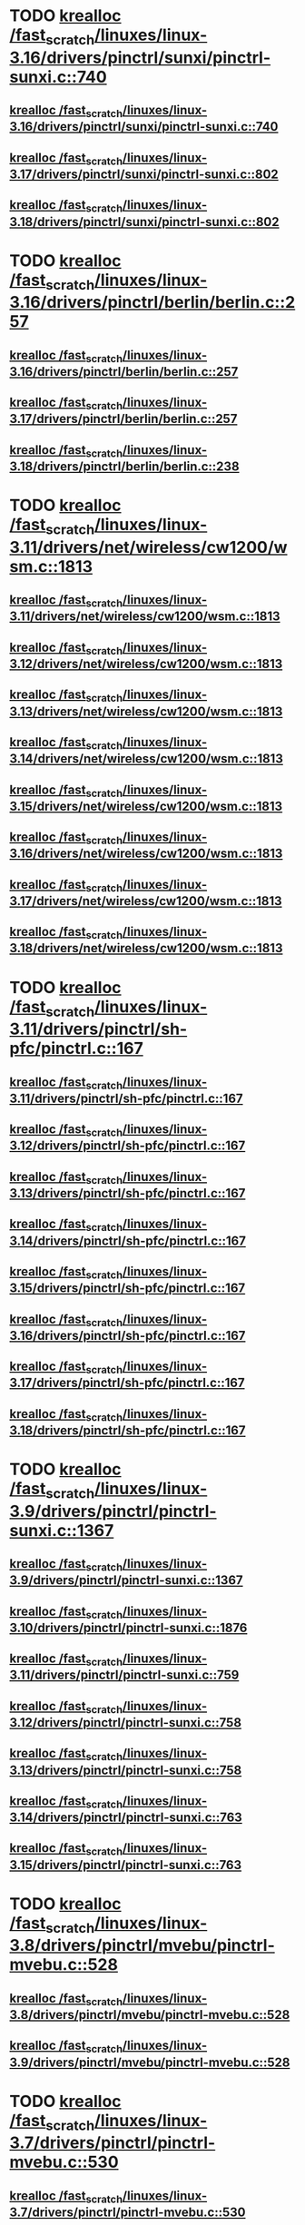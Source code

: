 * TODO [[view:/fast_scratch/linuxes/linux-3.16/drivers/pinctrl/sunxi/pinctrl-sunxi.c::face=ovl-face1::linb=740::colb=19::cole=27][krealloc /fast_scratch/linuxes/linux-3.16/drivers/pinctrl/sunxi/pinctrl-sunxi.c::740]]
** [[view:/fast_scratch/linuxes/linux-3.16/drivers/pinctrl/sunxi/pinctrl-sunxi.c::face=ovl-face1::linb=740::colb=19::cole=27][krealloc /fast_scratch/linuxes/linux-3.16/drivers/pinctrl/sunxi/pinctrl-sunxi.c::740]]
** [[view:/fast_scratch/linuxes/linux-3.17/drivers/pinctrl/sunxi/pinctrl-sunxi.c::face=ovl-face1::linb=802::colb=19::cole=27][krealloc /fast_scratch/linuxes/linux-3.17/drivers/pinctrl/sunxi/pinctrl-sunxi.c::802]]
** [[view:/fast_scratch/linuxes/linux-3.18/drivers/pinctrl/sunxi/pinctrl-sunxi.c::face=ovl-face1::linb=802::colb=19::cole=27][krealloc /fast_scratch/linuxes/linux-3.18/drivers/pinctrl/sunxi/pinctrl-sunxi.c::802]]
* TODO [[view:/fast_scratch/linuxes/linux-3.16/drivers/pinctrl/berlin/berlin.c::face=ovl-face1::linb=257::colb=20::cole=28][krealloc /fast_scratch/linuxes/linux-3.16/drivers/pinctrl/berlin/berlin.c::257]]
** [[view:/fast_scratch/linuxes/linux-3.16/drivers/pinctrl/berlin/berlin.c::face=ovl-face1::linb=257::colb=20::cole=28][krealloc /fast_scratch/linuxes/linux-3.16/drivers/pinctrl/berlin/berlin.c::257]]
** [[view:/fast_scratch/linuxes/linux-3.17/drivers/pinctrl/berlin/berlin.c::face=ovl-face1::linb=257::colb=20::cole=28][krealloc /fast_scratch/linuxes/linux-3.17/drivers/pinctrl/berlin/berlin.c::257]]
** [[view:/fast_scratch/linuxes/linux-3.18/drivers/pinctrl/berlin/berlin.c::face=ovl-face1::linb=238::colb=20::cole=28][krealloc /fast_scratch/linuxes/linux-3.18/drivers/pinctrl/berlin/berlin.c::238]]
* TODO [[view:/fast_scratch/linuxes/linux-3.11/drivers/net/wireless/cw1200/wsm.c::face=ovl-face1::linb=1813::colb=14::cole=22][krealloc /fast_scratch/linuxes/linux-3.11/drivers/net/wireless/cw1200/wsm.c::1813]]
** [[view:/fast_scratch/linuxes/linux-3.11/drivers/net/wireless/cw1200/wsm.c::face=ovl-face1::linb=1813::colb=14::cole=22][krealloc /fast_scratch/linuxes/linux-3.11/drivers/net/wireless/cw1200/wsm.c::1813]]
** [[view:/fast_scratch/linuxes/linux-3.12/drivers/net/wireless/cw1200/wsm.c::face=ovl-face1::linb=1813::colb=14::cole=22][krealloc /fast_scratch/linuxes/linux-3.12/drivers/net/wireless/cw1200/wsm.c::1813]]
** [[view:/fast_scratch/linuxes/linux-3.13/drivers/net/wireless/cw1200/wsm.c::face=ovl-face1::linb=1813::colb=14::cole=22][krealloc /fast_scratch/linuxes/linux-3.13/drivers/net/wireless/cw1200/wsm.c::1813]]
** [[view:/fast_scratch/linuxes/linux-3.14/drivers/net/wireless/cw1200/wsm.c::face=ovl-face1::linb=1813::colb=14::cole=22][krealloc /fast_scratch/linuxes/linux-3.14/drivers/net/wireless/cw1200/wsm.c::1813]]
** [[view:/fast_scratch/linuxes/linux-3.15/drivers/net/wireless/cw1200/wsm.c::face=ovl-face1::linb=1813::colb=14::cole=22][krealloc /fast_scratch/linuxes/linux-3.15/drivers/net/wireless/cw1200/wsm.c::1813]]
** [[view:/fast_scratch/linuxes/linux-3.16/drivers/net/wireless/cw1200/wsm.c::face=ovl-face1::linb=1813::colb=14::cole=22][krealloc /fast_scratch/linuxes/linux-3.16/drivers/net/wireless/cw1200/wsm.c::1813]]
** [[view:/fast_scratch/linuxes/linux-3.17/drivers/net/wireless/cw1200/wsm.c::face=ovl-face1::linb=1813::colb=14::cole=22][krealloc /fast_scratch/linuxes/linux-3.17/drivers/net/wireless/cw1200/wsm.c::1813]]
** [[view:/fast_scratch/linuxes/linux-3.18/drivers/net/wireless/cw1200/wsm.c::face=ovl-face1::linb=1813::colb=14::cole=22][krealloc /fast_scratch/linuxes/linux-3.18/drivers/net/wireless/cw1200/wsm.c::1813]]
* TODO [[view:/fast_scratch/linuxes/linux-3.11/drivers/pinctrl/sh-pfc/pinctrl.c::face=ovl-face1::linb=167::colb=8::cole=16][krealloc /fast_scratch/linuxes/linux-3.11/drivers/pinctrl/sh-pfc/pinctrl.c::167]]
** [[view:/fast_scratch/linuxes/linux-3.11/drivers/pinctrl/sh-pfc/pinctrl.c::face=ovl-face1::linb=167::colb=8::cole=16][krealloc /fast_scratch/linuxes/linux-3.11/drivers/pinctrl/sh-pfc/pinctrl.c::167]]
** [[view:/fast_scratch/linuxes/linux-3.12/drivers/pinctrl/sh-pfc/pinctrl.c::face=ovl-face1::linb=167::colb=8::cole=16][krealloc /fast_scratch/linuxes/linux-3.12/drivers/pinctrl/sh-pfc/pinctrl.c::167]]
** [[view:/fast_scratch/linuxes/linux-3.13/drivers/pinctrl/sh-pfc/pinctrl.c::face=ovl-face1::linb=167::colb=8::cole=16][krealloc /fast_scratch/linuxes/linux-3.13/drivers/pinctrl/sh-pfc/pinctrl.c::167]]
** [[view:/fast_scratch/linuxes/linux-3.14/drivers/pinctrl/sh-pfc/pinctrl.c::face=ovl-face1::linb=167::colb=8::cole=16][krealloc /fast_scratch/linuxes/linux-3.14/drivers/pinctrl/sh-pfc/pinctrl.c::167]]
** [[view:/fast_scratch/linuxes/linux-3.15/drivers/pinctrl/sh-pfc/pinctrl.c::face=ovl-face1::linb=167::colb=8::cole=16][krealloc /fast_scratch/linuxes/linux-3.15/drivers/pinctrl/sh-pfc/pinctrl.c::167]]
** [[view:/fast_scratch/linuxes/linux-3.16/drivers/pinctrl/sh-pfc/pinctrl.c::face=ovl-face1::linb=167::colb=8::cole=16][krealloc /fast_scratch/linuxes/linux-3.16/drivers/pinctrl/sh-pfc/pinctrl.c::167]]
** [[view:/fast_scratch/linuxes/linux-3.17/drivers/pinctrl/sh-pfc/pinctrl.c::face=ovl-face1::linb=167::colb=8::cole=16][krealloc /fast_scratch/linuxes/linux-3.17/drivers/pinctrl/sh-pfc/pinctrl.c::167]]
** [[view:/fast_scratch/linuxes/linux-3.18/drivers/pinctrl/sh-pfc/pinctrl.c::face=ovl-face1::linb=167::colb=8::cole=16][krealloc /fast_scratch/linuxes/linux-3.18/drivers/pinctrl/sh-pfc/pinctrl.c::167]]
* TODO [[view:/fast_scratch/linuxes/linux-3.9/drivers/pinctrl/pinctrl-sunxi.c::face=ovl-face1::linb=1367::colb=19::cole=27][krealloc /fast_scratch/linuxes/linux-3.9/drivers/pinctrl/pinctrl-sunxi.c::1367]]
** [[view:/fast_scratch/linuxes/linux-3.9/drivers/pinctrl/pinctrl-sunxi.c::face=ovl-face1::linb=1367::colb=19::cole=27][krealloc /fast_scratch/linuxes/linux-3.9/drivers/pinctrl/pinctrl-sunxi.c::1367]]
** [[view:/fast_scratch/linuxes/linux-3.10/drivers/pinctrl/pinctrl-sunxi.c::face=ovl-face1::linb=1876::colb=19::cole=27][krealloc /fast_scratch/linuxes/linux-3.10/drivers/pinctrl/pinctrl-sunxi.c::1876]]
** [[view:/fast_scratch/linuxes/linux-3.11/drivers/pinctrl/pinctrl-sunxi.c::face=ovl-face1::linb=759::colb=19::cole=27][krealloc /fast_scratch/linuxes/linux-3.11/drivers/pinctrl/pinctrl-sunxi.c::759]]
** [[view:/fast_scratch/linuxes/linux-3.12/drivers/pinctrl/pinctrl-sunxi.c::face=ovl-face1::linb=758::colb=19::cole=27][krealloc /fast_scratch/linuxes/linux-3.12/drivers/pinctrl/pinctrl-sunxi.c::758]]
** [[view:/fast_scratch/linuxes/linux-3.13/drivers/pinctrl/pinctrl-sunxi.c::face=ovl-face1::linb=758::colb=19::cole=27][krealloc /fast_scratch/linuxes/linux-3.13/drivers/pinctrl/pinctrl-sunxi.c::758]]
** [[view:/fast_scratch/linuxes/linux-3.14/drivers/pinctrl/pinctrl-sunxi.c::face=ovl-face1::linb=763::colb=19::cole=27][krealloc /fast_scratch/linuxes/linux-3.14/drivers/pinctrl/pinctrl-sunxi.c::763]]
** [[view:/fast_scratch/linuxes/linux-3.15/drivers/pinctrl/pinctrl-sunxi.c::face=ovl-face1::linb=763::colb=19::cole=27][krealloc /fast_scratch/linuxes/linux-3.15/drivers/pinctrl/pinctrl-sunxi.c::763]]
* TODO [[view:/fast_scratch/linuxes/linux-3.8/drivers/pinctrl/mvebu/pinctrl-mvebu.c::face=ovl-face1::linb=528::colb=9::cole=17][krealloc /fast_scratch/linuxes/linux-3.8/drivers/pinctrl/mvebu/pinctrl-mvebu.c::528]]
** [[view:/fast_scratch/linuxes/linux-3.8/drivers/pinctrl/mvebu/pinctrl-mvebu.c::face=ovl-face1::linb=528::colb=9::cole=17][krealloc /fast_scratch/linuxes/linux-3.8/drivers/pinctrl/mvebu/pinctrl-mvebu.c::528]]
** [[view:/fast_scratch/linuxes/linux-3.9/drivers/pinctrl/mvebu/pinctrl-mvebu.c::face=ovl-face1::linb=528::colb=9::cole=17][krealloc /fast_scratch/linuxes/linux-3.9/drivers/pinctrl/mvebu/pinctrl-mvebu.c::528]]
* TODO [[view:/fast_scratch/linuxes/linux-3.7/drivers/pinctrl/pinctrl-mvebu.c::face=ovl-face1::linb=530::colb=9::cole=17][krealloc /fast_scratch/linuxes/linux-3.7/drivers/pinctrl/pinctrl-mvebu.c::530]]
** [[view:/fast_scratch/linuxes/linux-3.7/drivers/pinctrl/pinctrl-mvebu.c::face=ovl-face1::linb=530::colb=9::cole=17][krealloc /fast_scratch/linuxes/linux-3.7/drivers/pinctrl/pinctrl-mvebu.c::530]]
* TODO [[view:/fast_scratch/linuxes/linux-3.5/fs/exofs/sys.c::face=ovl-face1::linb=84::colb=12::cole=20][krealloc /fast_scratch/linuxes/linux-3.5/fs/exofs/sys.c::84]]
** [[view:/fast_scratch/linuxes/linux-3.5/fs/exofs/sys.c::face=ovl-face1::linb=84::colb=12::cole=20][krealloc /fast_scratch/linuxes/linux-3.5/fs/exofs/sys.c::84]]
** [[view:/fast_scratch/linuxes/linux-3.6/fs/exofs/sys.c::face=ovl-face1::linb=84::colb=12::cole=20][krealloc /fast_scratch/linuxes/linux-3.6/fs/exofs/sys.c::84]]
* TODO [[view:/fast_scratch/linuxes/linux-3.4/drivers/gpu/drm/drm_edid_load.c::face=ovl-face1::linb=198::colb=9::cole=17][krealloc /fast_scratch/linuxes/linux-3.4/drivers/gpu/drm/drm_edid_load.c::198]]
** [[view:/fast_scratch/linuxes/linux-3.4/drivers/gpu/drm/drm_edid_load.c::face=ovl-face1::linb=198::colb=9::cole=17][krealloc /fast_scratch/linuxes/linux-3.4/drivers/gpu/drm/drm_edid_load.c::198]]
** [[view:/fast_scratch/linuxes/linux-3.5/drivers/gpu/drm/drm_edid_load.c::face=ovl-face1::linb=198::colb=9::cole=17][krealloc /fast_scratch/linuxes/linux-3.5/drivers/gpu/drm/drm_edid_load.c::198]]
* TODO [[view:/fast_scratch/linuxes/linux-3.1/sound/soc/soc-dapm.c::face=ovl-face1::linb=547::colb=9::cole=17][krealloc /fast_scratch/linuxes/linux-3.1/sound/soc/soc-dapm.c::547]]
** [[view:/fast_scratch/linuxes/linux-3.1/sound/soc/soc-dapm.c::face=ovl-face1::linb=547::colb=9::cole=17][krealloc /fast_scratch/linuxes/linux-3.1/sound/soc/soc-dapm.c::547]]
** [[view:/fast_scratch/linuxes/linux-3.2/sound/soc/soc-dapm.c::face=ovl-face1::linb=569::colb=9::cole=17][krealloc /fast_scratch/linuxes/linux-3.2/sound/soc/soc-dapm.c::569]]
** [[view:/fast_scratch/linuxes/linux-3.3/sound/soc/soc-dapm.c::face=ovl-face1::linb=571::colb=9::cole=17][krealloc /fast_scratch/linuxes/linux-3.3/sound/soc/soc-dapm.c::571]]
** [[view:/fast_scratch/linuxes/linux-3.4/sound/soc/soc-dapm.c::face=ovl-face1::linb=594::colb=9::cole=17][krealloc /fast_scratch/linuxes/linux-3.4/sound/soc/soc-dapm.c::594]]
** [[view:/fast_scratch/linuxes/linux-3.5/sound/soc/soc-dapm.c::face=ovl-face1::linb=619::colb=9::cole=17][krealloc /fast_scratch/linuxes/linux-3.5/sound/soc/soc-dapm.c::619]]
** [[view:/fast_scratch/linuxes/linux-3.6/sound/soc/soc-dapm.c::face=ovl-face1::linb=625::colb=9::cole=17][krealloc /fast_scratch/linuxes/linux-3.6/sound/soc/soc-dapm.c::625]]
** [[view:/fast_scratch/linuxes/linux-3.7/sound/soc/soc-dapm.c::face=ovl-face1::linb=645::colb=9::cole=17][krealloc /fast_scratch/linuxes/linux-3.7/sound/soc/soc-dapm.c::645]]
** [[view:/fast_scratch/linuxes/linux-3.8/sound/soc/soc-dapm.c::face=ovl-face1::linb=645::colb=9::cole=17][krealloc /fast_scratch/linuxes/linux-3.8/sound/soc/soc-dapm.c::645]]
** [[view:/fast_scratch/linuxes/linux-3.9/sound/soc/soc-dapm.c::face=ovl-face1::linb=645::colb=9::cole=17][krealloc /fast_scratch/linuxes/linux-3.9/sound/soc/soc-dapm.c::645]]
** [[view:/fast_scratch/linuxes/linux-3.10/sound/soc/soc-dapm.c::face=ovl-face1::linb=555::colb=9::cole=17][krealloc /fast_scratch/linuxes/linux-3.10/sound/soc/soc-dapm.c::555]]
** [[view:/fast_scratch/linuxes/linux-3.11/sound/soc/soc-dapm.c::face=ovl-face1::linb=559::colb=9::cole=17][krealloc /fast_scratch/linuxes/linux-3.11/sound/soc/soc-dapm.c::559]]
* TODO [[view:/fast_scratch/linuxes/linux-3.1/net/core/dev.c::face=ovl-face1::linb=1071::colb=16::cole=24][krealloc /fast_scratch/linuxes/linux-3.1/net/core/dev.c::1071]]
** [[view:/fast_scratch/linuxes/linux-3.1/net/core/dev.c::face=ovl-face1::linb=1071::colb=16::cole=24][krealloc /fast_scratch/linuxes/linux-3.1/net/core/dev.c::1071]]
** [[view:/fast_scratch/linuxes/linux-3.2/net/core/dev.c::face=ovl-face1::linb=1075::colb=16::cole=24][krealloc /fast_scratch/linuxes/linux-3.2/net/core/dev.c::1075]]
** [[view:/fast_scratch/linuxes/linux-3.3/net/core/dev.c::face=ovl-face1::linb=1074::colb=16::cole=24][krealloc /fast_scratch/linuxes/linux-3.3/net/core/dev.c::1074]]
** [[view:/fast_scratch/linuxes/linux-3.4/net/core/dev.c::face=ovl-face1::linb=1072::colb=16::cole=24][krealloc /fast_scratch/linuxes/linux-3.4/net/core/dev.c::1072]]
** [[view:/fast_scratch/linuxes/linux-3.5/net/core/dev.c::face=ovl-face1::linb=1071::colb=16::cole=24][krealloc /fast_scratch/linuxes/linux-3.5/net/core/dev.c::1071]]
* TODO [[view:/fast_scratch/linuxes/linux-3.1/net/wireless/scan.c::face=ovl-face1::linb=555::colb=11::cole=19][krealloc /fast_scratch/linuxes/linux-3.1/net/wireless/scan.c::555]]
** [[view:/fast_scratch/linuxes/linux-3.1/net/wireless/scan.c::face=ovl-face1::linb=555::colb=11::cole=19][krealloc /fast_scratch/linuxes/linux-3.1/net/wireless/scan.c::555]]
** [[view:/fast_scratch/linuxes/linux-3.2/net/wireless/scan.c::face=ovl-face1::linb=586::colb=11::cole=19][krealloc /fast_scratch/linuxes/linux-3.2/net/wireless/scan.c::586]]
** [[view:/fast_scratch/linuxes/linux-3.3/net/wireless/scan.c::face=ovl-face1::linb=682::colb=11::cole=19][krealloc /fast_scratch/linuxes/linux-3.3/net/wireless/scan.c::682]]
** [[view:/fast_scratch/linuxes/linux-3.4/net/wireless/scan.c::face=ovl-face1::linb=682::colb=11::cole=19][krealloc /fast_scratch/linuxes/linux-3.4/net/wireless/scan.c::682]]
** [[view:/fast_scratch/linuxes/linux-3.5/net/wireless/scan.c::face=ovl-face1::linb=686::colb=11::cole=19][krealloc /fast_scratch/linuxes/linux-3.5/net/wireless/scan.c::686]]
** [[view:/fast_scratch/linuxes/linux-3.6/net/wireless/scan.c::face=ovl-face1::linb=688::colb=11::cole=19][krealloc /fast_scratch/linuxes/linux-3.6/net/wireless/scan.c::688]]
** [[view:/fast_scratch/linuxes/linux-3.7/net/wireless/scan.c::face=ovl-face1::linb=688::colb=11::cole=19][krealloc /fast_scratch/linuxes/linux-3.7/net/wireless/scan.c::688]]
* TODO [[view:/fast_scratch/linuxes/linux-3.1/net/wireless/scan.c::face=ovl-face1::linb=519::colb=11::cole=19][krealloc /fast_scratch/linuxes/linux-3.1/net/wireless/scan.c::519]]
** [[view:/fast_scratch/linuxes/linux-3.1/net/wireless/scan.c::face=ovl-face1::linb=519::colb=11::cole=19][krealloc /fast_scratch/linuxes/linux-3.1/net/wireless/scan.c::519]]
** [[view:/fast_scratch/linuxes/linux-3.2/net/wireless/scan.c::face=ovl-face1::linb=550::colb=11::cole=19][krealloc /fast_scratch/linuxes/linux-3.2/net/wireless/scan.c::550]]
** [[view:/fast_scratch/linuxes/linux-3.3/net/wireless/scan.c::face=ovl-face1::linb=646::colb=11::cole=19][krealloc /fast_scratch/linuxes/linux-3.3/net/wireless/scan.c::646]]
** [[view:/fast_scratch/linuxes/linux-3.4/net/wireless/scan.c::face=ovl-face1::linb=646::colb=11::cole=19][krealloc /fast_scratch/linuxes/linux-3.4/net/wireless/scan.c::646]]
** [[view:/fast_scratch/linuxes/linux-3.5/net/wireless/scan.c::face=ovl-face1::linb=650::colb=11::cole=19][krealloc /fast_scratch/linuxes/linux-3.5/net/wireless/scan.c::650]]
** [[view:/fast_scratch/linuxes/linux-3.6/net/wireless/scan.c::face=ovl-face1::linb=652::colb=11::cole=19][krealloc /fast_scratch/linuxes/linux-3.6/net/wireless/scan.c::652]]
** [[view:/fast_scratch/linuxes/linux-3.7/net/wireless/scan.c::face=ovl-face1::linb=652::colb=11::cole=19][krealloc /fast_scratch/linuxes/linux-3.7/net/wireless/scan.c::652]]
* TODO [[view:/fast_scratch/linuxes/linux-3.1/kernel/params.c::face=ovl-face1::linb=609::colb=9::cole=17][krealloc /fast_scratch/linuxes/linux-3.1/kernel/params.c::609]]
** [[view:/fast_scratch/linuxes/linux-3.1/kernel/params.c::face=ovl-face1::linb=609::colb=9::cole=17][krealloc /fast_scratch/linuxes/linux-3.1/kernel/params.c::609]]
** [[view:/fast_scratch/linuxes/linux-3.2/kernel/params.c::face=ovl-face1::linb=616::colb=9::cole=17][krealloc /fast_scratch/linuxes/linux-3.2/kernel/params.c::616]]
** [[view:/fast_scratch/linuxes/linux-3.3/kernel/params.c::face=ovl-face1::linb=635::colb=9::cole=17][krealloc /fast_scratch/linuxes/linux-3.3/kernel/params.c::635]]
** [[view:/fast_scratch/linuxes/linux-3.4/kernel/params.c::face=ovl-face1::linb=623::colb=9::cole=17][krealloc /fast_scratch/linuxes/linux-3.4/kernel/params.c::623]]
** [[view:/fast_scratch/linuxes/linux-3.5/kernel/params.c::face=ovl-face1::linb=620::colb=9::cole=17][krealloc /fast_scratch/linuxes/linux-3.5/kernel/params.c::620]]
** [[view:/fast_scratch/linuxes/linux-3.6/kernel/params.c::face=ovl-face1::linb=620::colb=9::cole=17][krealloc /fast_scratch/linuxes/linux-3.6/kernel/params.c::620]]
** [[view:/fast_scratch/linuxes/linux-3.7/kernel/params.c::face=ovl-face1::linb=620::colb=9::cole=17][krealloc /fast_scratch/linuxes/linux-3.7/kernel/params.c::620]]
** [[view:/fast_scratch/linuxes/linux-3.8/kernel/params.c::face=ovl-face1::linb=620::colb=9::cole=17][krealloc /fast_scratch/linuxes/linux-3.8/kernel/params.c::620]]
** [[view:/fast_scratch/linuxes/linux-3.9/kernel/params.c::face=ovl-face1::linb=620::colb=9::cole=17][krealloc /fast_scratch/linuxes/linux-3.9/kernel/params.c::620]]
** [[view:/fast_scratch/linuxes/linux-3.10/kernel/params.c::face=ovl-face1::linb=623::colb=9::cole=17][krealloc /fast_scratch/linuxes/linux-3.10/kernel/params.c::623]]
** [[view:/fast_scratch/linuxes/linux-3.11/kernel/params.c::face=ovl-face1::linb=623::colb=9::cole=17][krealloc /fast_scratch/linuxes/linux-3.11/kernel/params.c::623]]
** [[view:/fast_scratch/linuxes/linux-3.12/kernel/params.c::face=ovl-face1::linb=626::colb=9::cole=17][krealloc /fast_scratch/linuxes/linux-3.12/kernel/params.c::626]]
** [[view:/fast_scratch/linuxes/linux-3.13/kernel/params.c::face=ovl-face1::linb=626::colb=9::cole=17][krealloc /fast_scratch/linuxes/linux-3.13/kernel/params.c::626]]
** [[view:/fast_scratch/linuxes/linux-3.14/kernel/params.c::face=ovl-face1::linb=619::colb=9::cole=17][krealloc /fast_scratch/linuxes/linux-3.14/kernel/params.c::619]]
** [[view:/fast_scratch/linuxes/linux-3.15/kernel/params.c::face=ovl-face1::linb=619::colb=9::cole=17][krealloc /fast_scratch/linuxes/linux-3.15/kernel/params.c::619]]
** [[view:/fast_scratch/linuxes/linux-3.16/kernel/params.c::face=ovl-face1::linb=622::colb=9::cole=17][krealloc /fast_scratch/linuxes/linux-3.16/kernel/params.c::622]]
** [[view:/fast_scratch/linuxes/linux-3.17/kernel/params.c::face=ovl-face1::linb=623::colb=9::cole=17][krealloc /fast_scratch/linuxes/linux-3.17/kernel/params.c::623]]
** [[view:/fast_scratch/linuxes/linux-3.18/kernel/params.c::face=ovl-face1::linb=633::colb=9::cole=17][krealloc /fast_scratch/linuxes/linux-3.18/kernel/params.c::633]]
* TODO [[view:/fast_scratch/linuxes/linux-3.1/fs/bio.c::face=ovl-face1::linb=98::colb=14::cole=22][krealloc /fast_scratch/linuxes/linux-3.1/fs/bio.c::98]]
** [[view:/fast_scratch/linuxes/linux-3.1/fs/bio.c::face=ovl-face1::linb=98::colb=14::cole=22][krealloc /fast_scratch/linuxes/linux-3.1/fs/bio.c::98]]
** [[view:/fast_scratch/linuxes/linux-3.2/fs/bio.c::face=ovl-face1::linb=98::colb=14::cole=22][krealloc /fast_scratch/linuxes/linux-3.2/fs/bio.c::98]]
** [[view:/fast_scratch/linuxes/linux-3.3/fs/bio.c::face=ovl-face1::linb=98::colb=14::cole=22][krealloc /fast_scratch/linuxes/linux-3.3/fs/bio.c::98]]
** [[view:/fast_scratch/linuxes/linux-3.4/fs/bio.c::face=ovl-face1::linb=98::colb=14::cole=22][krealloc /fast_scratch/linuxes/linux-3.4/fs/bio.c::98]]
** [[view:/fast_scratch/linuxes/linux-3.5/fs/bio.c::face=ovl-face1::linb=100::colb=14::cole=22][krealloc /fast_scratch/linuxes/linux-3.5/fs/bio.c::100]]
* TODO [[view:/fast_scratch/linuxes/linux-3.1/drivers/net/can/softing/softing_fw.c::face=ovl-face1::linb=202::colb=9::cole=17][krealloc /fast_scratch/linuxes/linux-3.1/drivers/net/can/softing/softing_fw.c::202]]
** [[view:/fast_scratch/linuxes/linux-3.1/drivers/net/can/softing/softing_fw.c::face=ovl-face1::linb=202::colb=9::cole=17][krealloc /fast_scratch/linuxes/linux-3.1/drivers/net/can/softing/softing_fw.c::202]]
** [[view:/fast_scratch/linuxes/linux-3.2/drivers/net/can/softing/softing_fw.c::face=ovl-face1::linb=202::colb=9::cole=17][krealloc /fast_scratch/linuxes/linux-3.2/drivers/net/can/softing/softing_fw.c::202]]
** [[view:/fast_scratch/linuxes/linux-3.3/drivers/net/can/softing/softing_fw.c::face=ovl-face1::linb=202::colb=9::cole=17][krealloc /fast_scratch/linuxes/linux-3.3/drivers/net/can/softing/softing_fw.c::202]]
** [[view:/fast_scratch/linuxes/linux-3.4/drivers/net/can/softing/softing_fw.c::face=ovl-face1::linb=202::colb=9::cole=17][krealloc /fast_scratch/linuxes/linux-3.4/drivers/net/can/softing/softing_fw.c::202]]
** [[view:/fast_scratch/linuxes/linux-3.5/drivers/net/can/softing/softing_fw.c::face=ovl-face1::linb=202::colb=9::cole=17][krealloc /fast_scratch/linuxes/linux-3.5/drivers/net/can/softing/softing_fw.c::202]]
* TODO [[view:/fast_scratch/linuxes/linux-3.1/drivers/net/wireless/rndis_wlan.c::face=ovl-face1::linb=1834::colb=10::cole=18][krealloc /fast_scratch/linuxes/linux-3.1/drivers/net/wireless/rndis_wlan.c::1834]]
** [[view:/fast_scratch/linuxes/linux-3.1/drivers/net/wireless/rndis_wlan.c::face=ovl-face1::linb=1834::colb=10::cole=18][krealloc /fast_scratch/linuxes/linux-3.1/drivers/net/wireless/rndis_wlan.c::1834]]
** [[view:/fast_scratch/linuxes/linux-3.2/drivers/net/wireless/rndis_wlan.c::face=ovl-face1::linb=1832::colb=10::cole=18][krealloc /fast_scratch/linuxes/linux-3.2/drivers/net/wireless/rndis_wlan.c::1832]]
** [[view:/fast_scratch/linuxes/linux-3.3/drivers/net/wireless/rndis_wlan.c::face=ovl-face1::linb=1864::colb=10::cole=18][krealloc /fast_scratch/linuxes/linux-3.3/drivers/net/wireless/rndis_wlan.c::1864]]
** [[view:/fast_scratch/linuxes/linux-3.4/drivers/net/wireless/rndis_wlan.c::face=ovl-face1::linb=1866::colb=10::cole=18][krealloc /fast_scratch/linuxes/linux-3.4/drivers/net/wireless/rndis_wlan.c::1866]]
** [[view:/fast_scratch/linuxes/linux-3.5/drivers/net/wireless/rndis_wlan.c::face=ovl-face1::linb=1836::colb=10::cole=18][krealloc /fast_scratch/linuxes/linux-3.5/drivers/net/wireless/rndis_wlan.c::1836]]
* TODO [[view:/fast_scratch/linuxes/linux-3.1/drivers/media/media-entity.c::face=ovl-face1::linb=324::colb=10::cole=18][krealloc /fast_scratch/linuxes/linux-3.1/drivers/media/media-entity.c::324]]
** [[view:/fast_scratch/linuxes/linux-3.1/drivers/media/media-entity.c::face=ovl-face1::linb=324::colb=10::cole=18][krealloc /fast_scratch/linuxes/linux-3.1/drivers/media/media-entity.c::324]]
** [[view:/fast_scratch/linuxes/linux-3.2/drivers/media/media-entity.c::face=ovl-face1::linb=324::colb=10::cole=18][krealloc /fast_scratch/linuxes/linux-3.2/drivers/media/media-entity.c::324]]
** [[view:/fast_scratch/linuxes/linux-3.3/drivers/media/media-entity.c::face=ovl-face1::linb=324::colb=10::cole=18][krealloc /fast_scratch/linuxes/linux-3.3/drivers/media/media-entity.c::324]]
** [[view:/fast_scratch/linuxes/linux-3.4/drivers/media/media-entity.c::face=ovl-face1::linb=324::colb=10::cole=18][krealloc /fast_scratch/linuxes/linux-3.4/drivers/media/media-entity.c::324]]
** [[view:/fast_scratch/linuxes/linux-3.5/drivers/media/media-entity.c::face=ovl-face1::linb=377::colb=10::cole=18][krealloc /fast_scratch/linuxes/linux-3.5/drivers/media/media-entity.c::377]]
** [[view:/fast_scratch/linuxes/linux-3.6/drivers/media/media-entity.c::face=ovl-face1::linb=377::colb=10::cole=18][krealloc /fast_scratch/linuxes/linux-3.6/drivers/media/media-entity.c::377]]
** [[view:/fast_scratch/linuxes/linux-3.7/drivers/media/media-entity.c::face=ovl-face1::linb=377::colb=10::cole=18][krealloc /fast_scratch/linuxes/linux-3.7/drivers/media/media-entity.c::377]]
** [[view:/fast_scratch/linuxes/linux-3.8/drivers/media/media-entity.c::face=ovl-face1::linb=377::colb=10::cole=18][krealloc /fast_scratch/linuxes/linux-3.8/drivers/media/media-entity.c::377]]
** [[view:/fast_scratch/linuxes/linux-3.9/drivers/media/media-entity.c::face=ovl-face1::linb=377::colb=10::cole=18][krealloc /fast_scratch/linuxes/linux-3.9/drivers/media/media-entity.c::377]]
** [[view:/fast_scratch/linuxes/linux-3.10/drivers/media/media-entity.c::face=ovl-face1::linb=377::colb=10::cole=18][krealloc /fast_scratch/linuxes/linux-3.10/drivers/media/media-entity.c::377]]
** [[view:/fast_scratch/linuxes/linux-3.11/drivers/media/media-entity.c::face=ovl-face1::linb=377::colb=10::cole=18][krealloc /fast_scratch/linuxes/linux-3.11/drivers/media/media-entity.c::377]]
** [[view:/fast_scratch/linuxes/linux-3.12/drivers/media/media-entity.c::face=ovl-face1::linb=385::colb=10::cole=18][krealloc /fast_scratch/linuxes/linux-3.12/drivers/media/media-entity.c::385]]
** [[view:/fast_scratch/linuxes/linux-3.13/drivers/media/media-entity.c::face=ovl-face1::linb=385::colb=10::cole=18][krealloc /fast_scratch/linuxes/linux-3.13/drivers/media/media-entity.c::385]]
** [[view:/fast_scratch/linuxes/linux-3.14/drivers/media/media-entity.c::face=ovl-face1::linb=412::colb=10::cole=18][krealloc /fast_scratch/linuxes/linux-3.14/drivers/media/media-entity.c::412]]
** [[view:/fast_scratch/linuxes/linux-3.15/drivers/media/media-entity.c::face=ovl-face1::linb=412::colb=10::cole=18][krealloc /fast_scratch/linuxes/linux-3.15/drivers/media/media-entity.c::412]]
** [[view:/fast_scratch/linuxes/linux-3.16/drivers/media/media-entity.c::face=ovl-face1::linb=412::colb=10::cole=18][krealloc /fast_scratch/linuxes/linux-3.16/drivers/media/media-entity.c::412]]
** [[view:/fast_scratch/linuxes/linux-3.17/drivers/media/media-entity.c::face=ovl-face1::linb=412::colb=10::cole=18][krealloc /fast_scratch/linuxes/linux-3.17/drivers/media/media-entity.c::412]]
** [[view:/fast_scratch/linuxes/linux-3.18/drivers/media/media-entity.c::face=ovl-face1::linb=412::colb=10::cole=18][krealloc /fast_scratch/linuxes/linux-3.18/drivers/media/media-entity.c::412]]
* TODO [[view:/fast_scratch/linuxes/linux-3.1/drivers/platform/x86/dell-laptop.c::face=ovl-face1::linb=185::colb=13::cole=21][krealloc /fast_scratch/linuxes/linux-3.1/drivers/platform/x86/dell-laptop.c::185]]
** [[view:/fast_scratch/linuxes/linux-3.1/drivers/platform/x86/dell-laptop.c::face=ovl-face1::linb=185::colb=13::cole=21][krealloc /fast_scratch/linuxes/linux-3.1/drivers/platform/x86/dell-laptop.c::185]]
** [[view:/fast_scratch/linuxes/linux-3.2/drivers/platform/x86/dell-laptop.c::face=ovl-face1::linb=222::colb=13::cole=21][krealloc /fast_scratch/linuxes/linux-3.2/drivers/platform/x86/dell-laptop.c::222]]
** [[view:/fast_scratch/linuxes/linux-3.3/drivers/platform/x86/dell-laptop.c::face=ovl-face1::linb=222::colb=13::cole=21][krealloc /fast_scratch/linuxes/linux-3.3/drivers/platform/x86/dell-laptop.c::222]]
** [[view:/fast_scratch/linuxes/linux-3.4/drivers/platform/x86/dell-laptop.c::face=ovl-face1::linb=251::colb=13::cole=21][krealloc /fast_scratch/linuxes/linux-3.4/drivers/platform/x86/dell-laptop.c::251]]
** [[view:/fast_scratch/linuxes/linux-3.5/drivers/platform/x86/dell-laptop.c::face=ovl-face1::linb=245::colb=13::cole=21][krealloc /fast_scratch/linuxes/linux-3.5/drivers/platform/x86/dell-laptop.c::245]]
** [[view:/fast_scratch/linuxes/linux-3.6/drivers/platform/x86/dell-laptop.c::face=ovl-face1::linb=299::colb=13::cole=21][krealloc /fast_scratch/linuxes/linux-3.6/drivers/platform/x86/dell-laptop.c::299]]
** [[view:/fast_scratch/linuxes/linux-3.7/drivers/platform/x86/dell-laptop.c::face=ovl-face1::linb=299::colb=13::cole=21][krealloc /fast_scratch/linuxes/linux-3.7/drivers/platform/x86/dell-laptop.c::299]]
** [[view:/fast_scratch/linuxes/linux-3.8/drivers/platform/x86/dell-laptop.c::face=ovl-face1::linb=299::colb=13::cole=21][krealloc /fast_scratch/linuxes/linux-3.8/drivers/platform/x86/dell-laptop.c::299]]
** [[view:/fast_scratch/linuxes/linux-3.9/drivers/platform/x86/dell-laptop.c::face=ovl-face1::linb=299::colb=13::cole=21][krealloc /fast_scratch/linuxes/linux-3.9/drivers/platform/x86/dell-laptop.c::299]]
* TODO [[view:/fast_scratch/linuxes/linux-3.1/drivers/usb/gadget/f_hid.c::face=ovl-face1::linb=305::colb=25::cole=33][krealloc /fast_scratch/linuxes/linux-3.1/drivers/usb/gadget/f_hid.c::305]]
** [[view:/fast_scratch/linuxes/linux-3.1/drivers/usb/gadget/f_hid.c::face=ovl-face1::linb=305::colb=25::cole=33][krealloc /fast_scratch/linuxes/linux-3.1/drivers/usb/gadget/f_hid.c::305]]
** [[view:/fast_scratch/linuxes/linux-3.2/drivers/usb/gadget/f_hid.c::face=ovl-face1::linb=296::colb=25::cole=33][krealloc /fast_scratch/linuxes/linux-3.2/drivers/usb/gadget/f_hid.c::296]]
** [[view:/fast_scratch/linuxes/linux-3.3/drivers/usb/gadget/f_hid.c::face=ovl-face1::linb=296::colb=25::cole=33][krealloc /fast_scratch/linuxes/linux-3.3/drivers/usb/gadget/f_hid.c::296]]
** [[view:/fast_scratch/linuxes/linux-3.4/drivers/usb/gadget/f_hid.c::face=ovl-face1::linb=296::colb=25::cole=33][krealloc /fast_scratch/linuxes/linux-3.4/drivers/usb/gadget/f_hid.c::296]]
** [[view:/fast_scratch/linuxes/linux-3.5/drivers/usb/gadget/f_hid.c::face=ovl-face1::linb=296::colb=25::cole=33][krealloc /fast_scratch/linuxes/linux-3.5/drivers/usb/gadget/f_hid.c::296]]
* TODO [[view:/fast_scratch/linuxes/linux-3.1/drivers/usb/host/whci/qset.c::face=ovl-face1::linb=511::colb=18::cole=26][krealloc /fast_scratch/linuxes/linux-3.1/drivers/usb/host/whci/qset.c::511]]
** [[view:/fast_scratch/linuxes/linux-3.1/drivers/usb/host/whci/qset.c::face=ovl-face1::linb=511::colb=18::cole=26][krealloc /fast_scratch/linuxes/linux-3.1/drivers/usb/host/whci/qset.c::511]]
** [[view:/fast_scratch/linuxes/linux-3.2/drivers/usb/host/whci/qset.c::face=ovl-face1::linb=511::colb=18::cole=26][krealloc /fast_scratch/linuxes/linux-3.2/drivers/usb/host/whci/qset.c::511]]
** [[view:/fast_scratch/linuxes/linux-3.3/drivers/usb/host/whci/qset.c::face=ovl-face1::linb=511::colb=18::cole=26][krealloc /fast_scratch/linuxes/linux-3.3/drivers/usb/host/whci/qset.c::511]]
** [[view:/fast_scratch/linuxes/linux-3.4/drivers/usb/host/whci/qset.c::face=ovl-face1::linb=511::colb=18::cole=26][krealloc /fast_scratch/linuxes/linux-3.4/drivers/usb/host/whci/qset.c::511]]
** [[view:/fast_scratch/linuxes/linux-3.5/drivers/usb/host/whci/qset.c::face=ovl-face1::linb=511::colb=18::cole=26][krealloc /fast_scratch/linuxes/linux-3.5/drivers/usb/host/whci/qset.c::511]]
** [[view:/fast_scratch/linuxes/linux-3.6/drivers/usb/host/whci/qset.c::face=ovl-face1::linb=511::colb=18::cole=26][krealloc /fast_scratch/linuxes/linux-3.6/drivers/usb/host/whci/qset.c::511]]
* TODO [[view:/fast_scratch/linuxes/linux-3.1/drivers/usb/wusbcore/security.c::face=ovl-face1::linb=223::colb=8::cole=16][krealloc /fast_scratch/linuxes/linux-3.1/drivers/usb/wusbcore/security.c::223]]
** [[view:/fast_scratch/linuxes/linux-3.1/drivers/usb/wusbcore/security.c::face=ovl-face1::linb=223::colb=8::cole=16][krealloc /fast_scratch/linuxes/linux-3.1/drivers/usb/wusbcore/security.c::223]]
** [[view:/fast_scratch/linuxes/linux-3.2/drivers/usb/wusbcore/security.c::face=ovl-face1::linb=224::colb=8::cole=16][krealloc /fast_scratch/linuxes/linux-3.2/drivers/usb/wusbcore/security.c::224]]
** [[view:/fast_scratch/linuxes/linux-3.3/drivers/usb/wusbcore/security.c::face=ovl-face1::linb=224::colb=8::cole=16][krealloc /fast_scratch/linuxes/linux-3.3/drivers/usb/wusbcore/security.c::224]]
** [[view:/fast_scratch/linuxes/linux-3.4/drivers/usb/wusbcore/security.c::face=ovl-face1::linb=224::colb=8::cole=16][krealloc /fast_scratch/linuxes/linux-3.4/drivers/usb/wusbcore/security.c::224]]
** [[view:/fast_scratch/linuxes/linux-3.5/drivers/usb/wusbcore/security.c::face=ovl-face1::linb=224::colb=8::cole=16][krealloc /fast_scratch/linuxes/linux-3.5/drivers/usb/wusbcore/security.c::224]]
** [[view:/fast_scratch/linuxes/linux-3.6/drivers/usb/wusbcore/security.c::face=ovl-face1::linb=224::colb=8::cole=16][krealloc /fast_scratch/linuxes/linux-3.6/drivers/usb/wusbcore/security.c::224]]
* TODO [[view:/fast_scratch/linuxes/linux-3.1/arch/x86/platform/efi/efi.c::face=ovl-face1::linb=698::colb=15::cole=23][krealloc /fast_scratch/linuxes/linux-3.1/arch/x86/platform/efi/efi.c::698]]
** [[view:/fast_scratch/linuxes/linux-3.1/arch/x86/platform/efi/efi.c::face=ovl-face1::linb=698::colb=15::cole=23][krealloc /fast_scratch/linuxes/linux-3.1/arch/x86/platform/efi/efi.c::698]]
** [[view:/fast_scratch/linuxes/linux-3.2/arch/x86/platform/efi/efi.c::face=ovl-face1::linb=699::colb=15::cole=23][krealloc /fast_scratch/linuxes/linux-3.2/arch/x86/platform/efi/efi.c::699]]
** [[view:/fast_scratch/linuxes/linux-3.3/arch/x86/platform/efi/efi.c::face=ovl-face1::linb=697::colb=15::cole=23][krealloc /fast_scratch/linuxes/linux-3.3/arch/x86/platform/efi/efi.c::697]]
** [[view:/fast_scratch/linuxes/linux-3.4/arch/x86/platform/efi/efi.c::face=ovl-face1::linb=858::colb=15::cole=23][krealloc /fast_scratch/linuxes/linux-3.4/arch/x86/platform/efi/efi.c::858]]
** [[view:/fast_scratch/linuxes/linux-3.5/arch/x86/platform/efi/efi.c::face=ovl-face1::linb=858::colb=15::cole=23][krealloc /fast_scratch/linuxes/linux-3.5/arch/x86/platform/efi/efi.c::858]]
** [[view:/fast_scratch/linuxes/linux-3.6/arch/x86/platform/efi/efi.c::face=ovl-face1::linb=858::colb=15::cole=23][krealloc /fast_scratch/linuxes/linux-3.6/arch/x86/platform/efi/efi.c::858]]
** [[view:/fast_scratch/linuxes/linux-3.7/arch/x86/platform/efi/efi.c::face=ovl-face1::linb=916::colb=15::cole=23][krealloc /fast_scratch/linuxes/linux-3.7/arch/x86/platform/efi/efi.c::916]]
** [[view:/fast_scratch/linuxes/linux-3.8/arch/x86/platform/efi/efi.c::face=ovl-face1::linb=924::colb=15::cole=23][krealloc /fast_scratch/linuxes/linux-3.8/arch/x86/platform/efi/efi.c::924]]
** [[view:/fast_scratch/linuxes/linux-3.9/arch/x86/platform/efi/efi.c::face=ovl-face1::linb=1032::colb=15::cole=23][krealloc /fast_scratch/linuxes/linux-3.9/arch/x86/platform/efi/efi.c::1032]]
** [[view:/fast_scratch/linuxes/linux-3.10/arch/x86/platform/efi/efi.c::face=ovl-face1::linb=945::colb=15::cole=23][krealloc /fast_scratch/linuxes/linux-3.10/arch/x86/platform/efi/efi.c::945]]
** [[view:/fast_scratch/linuxes/linux-3.11/arch/x86/platform/efi/efi.c::face=ovl-face1::linb=947::colb=15::cole=23][krealloc /fast_scratch/linuxes/linux-3.11/arch/x86/platform/efi/efi.c::947]]
* org config

#+SEQ_TODO: TODO | BUG FP UNKNOWN IGNORED
